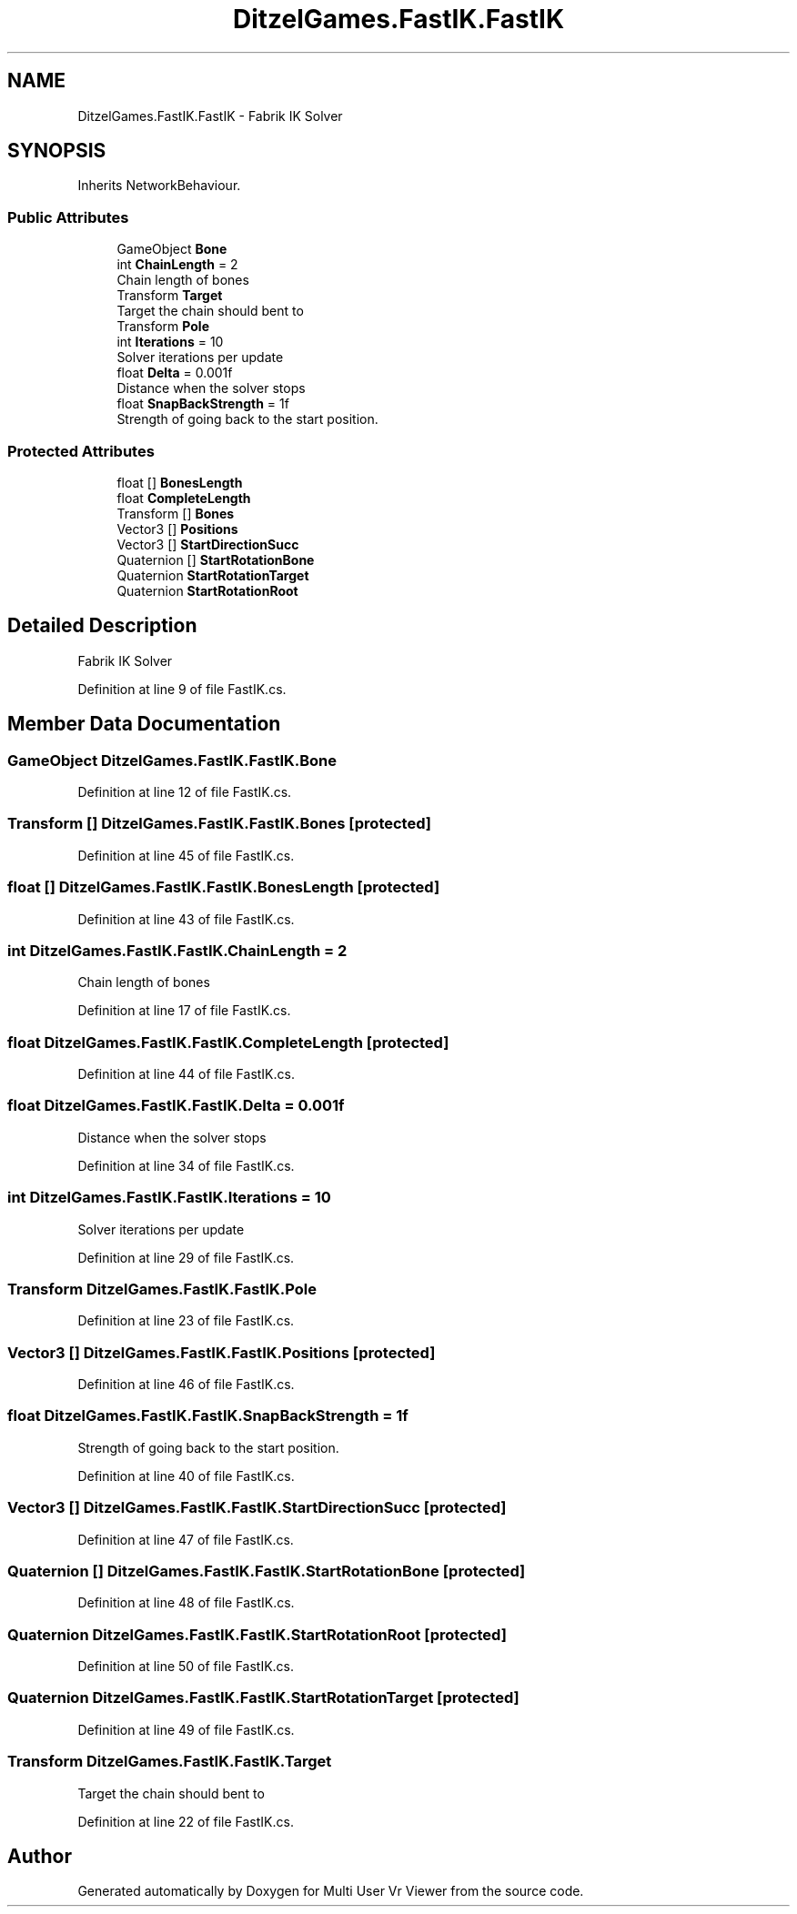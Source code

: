.TH "DitzelGames.FastIK.FastIK" 3 "Sat Jul 20 2019" "Version https://github.com/Saurabhbagh/Multi-User-VR-Viewer--10th-July/" "Multi User Vr Viewer" \" -*- nroff -*-
.ad l
.nh
.SH NAME
DitzelGames.FastIK.FastIK \- Fabrik IK Solver  

.SH SYNOPSIS
.br
.PP
.PP
Inherits NetworkBehaviour\&.
.SS "Public Attributes"

.in +1c
.ti -1c
.RI "GameObject \fBBone\fP"
.br
.ti -1c
.RI "int \fBChainLength\fP = 2"
.br
.RI "Chain length of bones "
.ti -1c
.RI "Transform \fBTarget\fP"
.br
.RI "Target the chain should bent to "
.ti -1c
.RI "Transform \fBPole\fP"
.br
.ti -1c
.RI "int \fBIterations\fP = 10"
.br
.RI "Solver iterations per update "
.ti -1c
.RI "float \fBDelta\fP = 0\&.001f"
.br
.RI "Distance when the solver stops "
.ti -1c
.RI "float \fBSnapBackStrength\fP = 1f"
.br
.RI "Strength of going back to the start position\&. "
.in -1c
.SS "Protected Attributes"

.in +1c
.ti -1c
.RI "float [] \fBBonesLength\fP"
.br
.ti -1c
.RI "float \fBCompleteLength\fP"
.br
.ti -1c
.RI "Transform [] \fBBones\fP"
.br
.ti -1c
.RI "Vector3 [] \fBPositions\fP"
.br
.ti -1c
.RI "Vector3 [] \fBStartDirectionSucc\fP"
.br
.ti -1c
.RI "Quaternion [] \fBStartRotationBone\fP"
.br
.ti -1c
.RI "Quaternion \fBStartRotationTarget\fP"
.br
.ti -1c
.RI "Quaternion \fBStartRotationRoot\fP"
.br
.in -1c
.SH "Detailed Description"
.PP 
Fabrik IK Solver 


.PP
Definition at line 9 of file FastIK\&.cs\&.
.SH "Member Data Documentation"
.PP 
.SS "GameObject DitzelGames\&.FastIK\&.FastIK\&.Bone"

.PP
Definition at line 12 of file FastIK\&.cs\&.
.SS "Transform [] DitzelGames\&.FastIK\&.FastIK\&.Bones\fC [protected]\fP"

.PP
Definition at line 45 of file FastIK\&.cs\&.
.SS "float [] DitzelGames\&.FastIK\&.FastIK\&.BonesLength\fC [protected]\fP"

.PP
Definition at line 43 of file FastIK\&.cs\&.
.SS "int DitzelGames\&.FastIK\&.FastIK\&.ChainLength = 2"

.PP
Chain length of bones 
.PP
Definition at line 17 of file FastIK\&.cs\&.
.SS "float DitzelGames\&.FastIK\&.FastIK\&.CompleteLength\fC [protected]\fP"

.PP
Definition at line 44 of file FastIK\&.cs\&.
.SS "float DitzelGames\&.FastIK\&.FastIK\&.Delta = 0\&.001f"

.PP
Distance when the solver stops 
.PP
Definition at line 34 of file FastIK\&.cs\&.
.SS "int DitzelGames\&.FastIK\&.FastIK\&.Iterations = 10"

.PP
Solver iterations per update 
.PP
Definition at line 29 of file FastIK\&.cs\&.
.SS "Transform DitzelGames\&.FastIK\&.FastIK\&.Pole"

.PP
Definition at line 23 of file FastIK\&.cs\&.
.SS "Vector3 [] DitzelGames\&.FastIK\&.FastIK\&.Positions\fC [protected]\fP"

.PP
Definition at line 46 of file FastIK\&.cs\&.
.SS "float DitzelGames\&.FastIK\&.FastIK\&.SnapBackStrength = 1f"

.PP
Strength of going back to the start position\&. 
.PP
Definition at line 40 of file FastIK\&.cs\&.
.SS "Vector3 [] DitzelGames\&.FastIK\&.FastIK\&.StartDirectionSucc\fC [protected]\fP"

.PP
Definition at line 47 of file FastIK\&.cs\&.
.SS "Quaternion [] DitzelGames\&.FastIK\&.FastIK\&.StartRotationBone\fC [protected]\fP"

.PP
Definition at line 48 of file FastIK\&.cs\&.
.SS "Quaternion DitzelGames\&.FastIK\&.FastIK\&.StartRotationRoot\fC [protected]\fP"

.PP
Definition at line 50 of file FastIK\&.cs\&.
.SS "Quaternion DitzelGames\&.FastIK\&.FastIK\&.StartRotationTarget\fC [protected]\fP"

.PP
Definition at line 49 of file FastIK\&.cs\&.
.SS "Transform DitzelGames\&.FastIK\&.FastIK\&.Target"

.PP
Target the chain should bent to 
.PP
Definition at line 22 of file FastIK\&.cs\&.

.SH "Author"
.PP 
Generated automatically by Doxygen for Multi User Vr Viewer from the source code\&.
